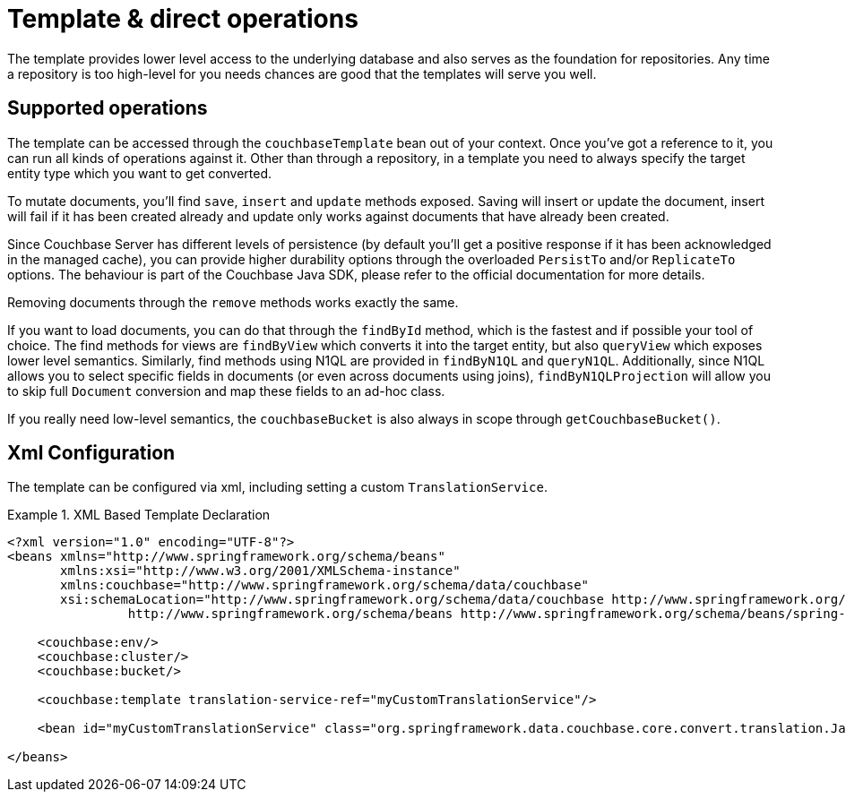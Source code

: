 [[couchbase.template]]
= Template & direct operations

The template provides lower level access to the underlying database and also serves as the foundation for repositories. Any time a repository is too high-level for you needs chances are good that the templates will serve you well.

[[template.ops]]
== Supported operations

The template can be accessed through the `couchbaseTemplate` bean out of your context. Once you've got a reference to it, you can run all kinds of operations against it. Other than through a repository, in a template you need to always specify the target entity type which you want to get converted.

To mutate documents, you'll find `save`, `insert` and `update` methods exposed. Saving will insert or update the document, insert will fail if it has been created already and update only works against documents that have already been created.

Since Couchbase Server has different levels of persistence (by default you'll get a positive response if it has been acknowledged in the managed cache), you can provide higher durability options through the overloaded `PersistTo` and/or `ReplicateTo` options. The behaviour is part of the Couchbase Java SDK, please refer to the official documentation for more details.

Removing documents through the `remove` methods works exactly the same.

If you want to load documents, you can do that through the `findById` method, which is the fastest and if possible your tool of choice. The find methods for views are `findByView` which converts it into the target entity, but also `queryView` which exposes lower level semantics. Similarly, find methods using N1QL are provided in `findByN1QL` and `queryN1QL`. Additionally, since N1QL allows you to select specific fields in documents (or even across documents using joins), `findByN1QLProjection` will allow you to skip full `Document` conversion and map these fields to an ad-hoc class.

If you really need low-level semantics, the `couchbaseBucket` is also always in scope through `getCouchbaseBucket()`.

[[couchbase.template.xml]]
== Xml Configuration
The template can be configured via xml, including setting a custom `TranslationService`.

.XML Based Template Declaration
====
[source,xml]
----
<?xml version="1.0" encoding="UTF-8"?>
<beans xmlns="http://www.springframework.org/schema/beans"
       xmlns:xsi="http://www.w3.org/2001/XMLSchema-instance"
       xmlns:couchbase="http://www.springframework.org/schema/data/couchbase"
       xsi:schemaLocation="http://www.springframework.org/schema/data/couchbase http://www.springframework.org/schema/data/couchbase/spring-couchbase.xsd
		http://www.springframework.org/schema/beans http://www.springframework.org/schema/beans/spring-beans.xsd">

    <couchbase:env/>
    <couchbase:cluster/>
    <couchbase:bucket/>

    <couchbase:template translation-service-ref="myCustomTranslationService"/>

    <bean id="myCustomTranslationService" class="org.springframework.data.couchbase.core.convert.translation.JacksonTranslationService"/>

</beans>
----
====

